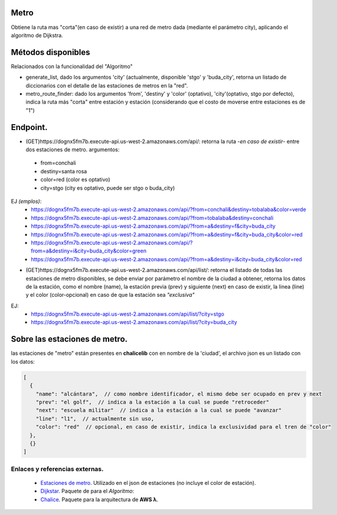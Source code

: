 Metro
====================

Obtiene la ruta mas "corta"(en caso de existir) a una red de metro dada (mediante el parámetro city), aplicando el algoritmo de Dijkstra.


Métodos disponibles
====================

Relacionados con la funcionalidad del "Algoritmo"

- generate_list, dado los argumentos 'city' (actualmente, disponible 'stgo' y 'buda_city', retorna un listado de diccionarios con el detalle de las estaciones de metros en la "red".
- metro_route_finder: dado los argumentos 'from', 'destiny' y 'color' (optativo), 'city'(optativo, stgo por defecto), indica la ruta más "corta" entre estación y estación (considerando que el costo de moverse entre estaciones es de "1")


Endpoint.
====================

- (GET)https://dognx5fm7b.execute-api.us-west-2.amazonaws.com/api/: retorna la ruta -*en caso de existir*- entre dos estaciones de metro. argumentos:

 - from=conchali
 - destiny=santa rosa
 - color=red (color es optativo)
 - city=stgo (city es optativo, puede ser stgo o buda_city)

EJ *(emplos)*:
 - https://dognx5fm7b.execute-api.us-west-2.amazonaws.com/api/?from=conchali&destiny=tobalaba&color=verde
 - https://dognx5fm7b.execute-api.us-west-2.amazonaws.com/api/?from=tobalaba&destiny=conchali
 - https://dognx5fm7b.execute-api.us-west-2.amazonaws.com/api/?from=a&destiny=f&city=buda_city
 - https://dognx5fm7b.execute-api.us-west-2.amazonaws.com/api/?from=a&destiny=f&city=buda_city&color=red
 - https://dognx5fm7b.execute-api.us-west-2.amazonaws.com/api/?from=a&destiny=i&city=buda_city&color=green
 - https://dognx5fm7b.execute-api.us-west-2.amazonaws.com/api/?from=a&destiny=i&city=buda_city&color=red


- (GET)https://dognx5fm7b.execute-api.us-west-2.amazonaws.com/api/list/: retorna el listado de todas las estaciones de metro disponibles, se debe enviar por parámetro el nombre de la ciudad a obtener, retorna los datos de la estación, como el nombre (name), la estación previa (prev) y siguiente (next) en caso de existir, la linea (line) y el color (color-opcional) en caso de que la estación sea *"exclusiva"*

EJ:
 - https://dognx5fm7b.execute-api.us-west-2.amazonaws.com/api/list/?city=stgo
 - https://dognx5fm7b.execute-api.us-west-2.amazonaws.com/api/list/?city=buda_city

Sobre las estaciones de metro.
===============================

las estaciones de "metro" están presentes en **chalicelib** con en nombre de la 'ciudad', el archivo json es un listado con los datos:

.. code-block:: javascript

    [
      {
        "name": "alcántara",  // como nombre identificador, el mismo debe ser ocupado en prev y next
        "prev": "el golf",  // indica a la estación a la cual se puede "retroceder"
        "next": "escuela militar"  // indica a la estación a la cual se puede "avanzar"
        "line": "l1",  // actualmente sin uso,
        "color": "red"  // opcional, en caso de existir, indica la exclusividad para el tren de "color"
      },
      {}
    ]



Enlaces y referencias externas.
#################################


 - `Estaciones de metro <https://es.wikipedia.org/wiki/Anexo:Estaciones_del_Metro_de_Santiago>`_. Utilizado en el json de estaciones (no incluye el color de estación).
 - `Dijkstar. <https://pypi.org/project/Dijkstar/>`_ Paquete de para el *Algoritmo*:
 - `Chalice <https://github.com/aws/chalice>`_. Paquete para la arquitectura de **AWS λ**.


